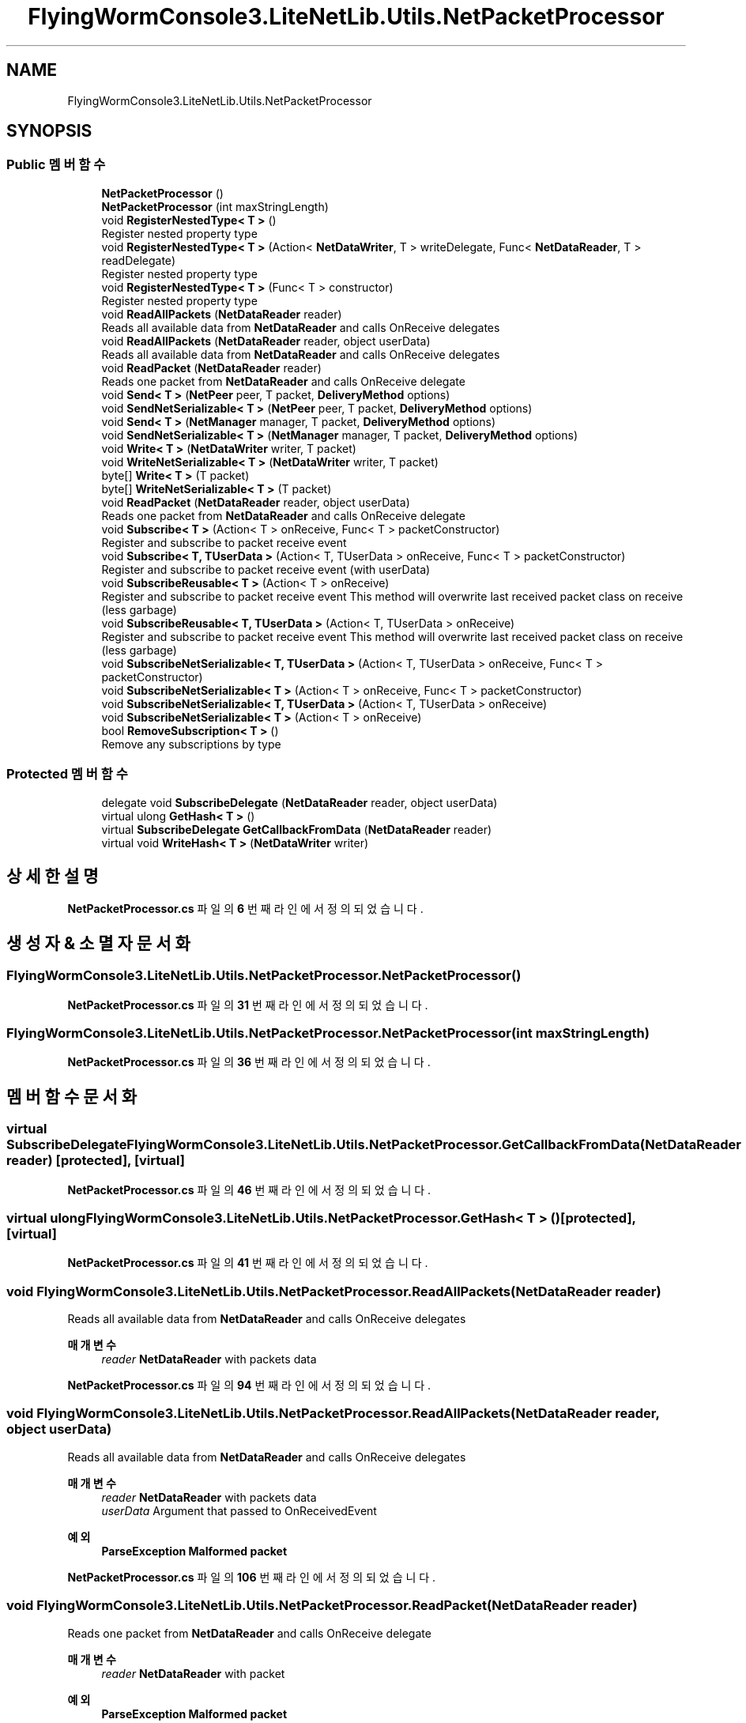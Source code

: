 .TH "FlyingWormConsole3.LiteNetLib.Utils.NetPacketProcessor" 3 "금 6월 24 2022" "Version 1.0" "Unity 3D Game Doxygen" \" -*- nroff -*-
.ad l
.nh
.SH NAME
FlyingWormConsole3.LiteNetLib.Utils.NetPacketProcessor
.SH SYNOPSIS
.br
.PP
.SS "Public 멤버 함수"

.in +1c
.ti -1c
.RI "\fBNetPacketProcessor\fP ()"
.br
.ti -1c
.RI "\fBNetPacketProcessor\fP (int maxStringLength)"
.br
.ti -1c
.RI "void \fBRegisterNestedType< T >\fP ()"
.br
.RI "Register nested property type "
.ti -1c
.RI "void \fBRegisterNestedType< T >\fP (Action< \fBNetDataWriter\fP, T > writeDelegate, Func< \fBNetDataReader\fP, T > readDelegate)"
.br
.RI "Register nested property type "
.ti -1c
.RI "void \fBRegisterNestedType< T >\fP (Func< T > constructor)"
.br
.RI "Register nested property type "
.ti -1c
.RI "void \fBReadAllPackets\fP (\fBNetDataReader\fP reader)"
.br
.RI "Reads all available data from \fBNetDataReader\fP and calls OnReceive delegates "
.ti -1c
.RI "void \fBReadAllPackets\fP (\fBNetDataReader\fP reader, object userData)"
.br
.RI "Reads all available data from \fBNetDataReader\fP and calls OnReceive delegates "
.ti -1c
.RI "void \fBReadPacket\fP (\fBNetDataReader\fP reader)"
.br
.RI "Reads one packet from \fBNetDataReader\fP and calls OnReceive delegate "
.ti -1c
.RI "void \fBSend< T >\fP (\fBNetPeer\fP peer, T packet, \fBDeliveryMethod\fP options)"
.br
.ti -1c
.RI "void \fBSendNetSerializable< T >\fP (\fBNetPeer\fP peer, T packet, \fBDeliveryMethod\fP options)"
.br
.ti -1c
.RI "void \fBSend< T >\fP (\fBNetManager\fP manager, T packet, \fBDeliveryMethod\fP options)"
.br
.ti -1c
.RI "void \fBSendNetSerializable< T >\fP (\fBNetManager\fP manager, T packet, \fBDeliveryMethod\fP options)"
.br
.ti -1c
.RI "void \fBWrite< T >\fP (\fBNetDataWriter\fP writer, T packet)"
.br
.ti -1c
.RI "void \fBWriteNetSerializable< T >\fP (\fBNetDataWriter\fP writer, T packet)"
.br
.ti -1c
.RI "byte[] \fBWrite< T >\fP (T packet)"
.br
.ti -1c
.RI "byte[] \fBWriteNetSerializable< T >\fP (T packet)"
.br
.ti -1c
.RI "void \fBReadPacket\fP (\fBNetDataReader\fP reader, object userData)"
.br
.RI "Reads one packet from \fBNetDataReader\fP and calls OnReceive delegate "
.ti -1c
.RI "void \fBSubscribe< T >\fP (Action< T > onReceive, Func< T > packetConstructor)"
.br
.RI "Register and subscribe to packet receive event "
.ti -1c
.RI "void \fBSubscribe< T, TUserData >\fP (Action< T, TUserData > onReceive, Func< T > packetConstructor)"
.br
.RI "Register and subscribe to packet receive event (with userData) "
.ti -1c
.RI "void \fBSubscribeReusable< T >\fP (Action< T > onReceive)"
.br
.RI "Register and subscribe to packet receive event This method will overwrite last received packet class on receive (less garbage) "
.ti -1c
.RI "void \fBSubscribeReusable< T, TUserData >\fP (Action< T, TUserData > onReceive)"
.br
.RI "Register and subscribe to packet receive event This method will overwrite last received packet class on receive (less garbage) "
.ti -1c
.RI "void \fBSubscribeNetSerializable< T, TUserData >\fP (Action< T, TUserData > onReceive, Func< T > packetConstructor)"
.br
.ti -1c
.RI "void \fBSubscribeNetSerializable< T >\fP (Action< T > onReceive, Func< T > packetConstructor)"
.br
.ti -1c
.RI "void \fBSubscribeNetSerializable< T, TUserData >\fP (Action< T, TUserData > onReceive)"
.br
.ti -1c
.RI "void \fBSubscribeNetSerializable< T >\fP (Action< T > onReceive)"
.br
.ti -1c
.RI "bool \fBRemoveSubscription< T >\fP ()"
.br
.RI "Remove any subscriptions by type "
.in -1c
.SS "Protected 멤버 함수"

.in +1c
.ti -1c
.RI "delegate void \fBSubscribeDelegate\fP (\fBNetDataReader\fP reader, object userData)"
.br
.ti -1c
.RI "virtual ulong \fBGetHash< T >\fP ()"
.br
.ti -1c
.RI "virtual \fBSubscribeDelegate\fP \fBGetCallbackFromData\fP (\fBNetDataReader\fP reader)"
.br
.ti -1c
.RI "virtual void \fBWriteHash< T >\fP (\fBNetDataWriter\fP writer)"
.br
.in -1c
.SH "상세한 설명"
.PP 
\fBNetPacketProcessor\&.cs\fP 파일의 \fB6\fP 번째 라인에서 정의되었습니다\&.
.SH "생성자 & 소멸자 문서화"
.PP 
.SS "FlyingWormConsole3\&.LiteNetLib\&.Utils\&.NetPacketProcessor\&.NetPacketProcessor ()"

.PP
\fBNetPacketProcessor\&.cs\fP 파일의 \fB31\fP 번째 라인에서 정의되었습니다\&.
.SS "FlyingWormConsole3\&.LiteNetLib\&.Utils\&.NetPacketProcessor\&.NetPacketProcessor (int maxStringLength)"

.PP
\fBNetPacketProcessor\&.cs\fP 파일의 \fB36\fP 번째 라인에서 정의되었습니다\&.
.SH "멤버 함수 문서화"
.PP 
.SS "virtual \fBSubscribeDelegate\fP FlyingWormConsole3\&.LiteNetLib\&.Utils\&.NetPacketProcessor\&.GetCallbackFromData (\fBNetDataReader\fP reader)\fC [protected]\fP, \fC [virtual]\fP"

.PP
\fBNetPacketProcessor\&.cs\fP 파일의 \fB46\fP 번째 라인에서 정의되었습니다\&.
.SS "virtual ulong FlyingWormConsole3\&.LiteNetLib\&.Utils\&.NetPacketProcessor\&.GetHash< T > ()\fC [protected]\fP, \fC [virtual]\fP"

.PP
\fBNetPacketProcessor\&.cs\fP 파일의 \fB41\fP 번째 라인에서 정의되었습니다\&.
.SS "void FlyingWormConsole3\&.LiteNetLib\&.Utils\&.NetPacketProcessor\&.ReadAllPackets (\fBNetDataReader\fP reader)"

.PP
Reads all available data from \fBNetDataReader\fP and calls OnReceive delegates 
.PP
\fB매개변수\fP
.RS 4
\fIreader\fP \fBNetDataReader\fP with packets data
.RE
.PP

.PP
\fBNetPacketProcessor\&.cs\fP 파일의 \fB94\fP 번째 라인에서 정의되었습니다\&.
.SS "void FlyingWormConsole3\&.LiteNetLib\&.Utils\&.NetPacketProcessor\&.ReadAllPackets (\fBNetDataReader\fP reader, object userData)"

.PP
Reads all available data from \fBNetDataReader\fP and calls OnReceive delegates 
.PP
\fB매개변수\fP
.RS 4
\fIreader\fP \fBNetDataReader\fP with packets data
.br
\fIuserData\fP Argument that passed to OnReceivedEvent
.RE
.PP
\fB예외\fP
.RS 4
\fI\fBParseException\fP\fP Malformed packet
.RE
.PP

.PP
\fBNetPacketProcessor\&.cs\fP 파일의 \fB106\fP 번째 라인에서 정의되었습니다\&.
.SS "void FlyingWormConsole3\&.LiteNetLib\&.Utils\&.NetPacketProcessor\&.ReadPacket (\fBNetDataReader\fP reader)"

.PP
Reads one packet from \fBNetDataReader\fP and calls OnReceive delegate 
.PP
\fB매개변수\fP
.RS 4
\fIreader\fP \fBNetDataReader\fP with packet
.RE
.PP
\fB예외\fP
.RS 4
\fI\fBParseException\fP\fP Malformed packet
.RE
.PP

.PP
\fBNetPacketProcessor\&.cs\fP 파일의 \fB117\fP 번째 라인에서 정의되었습니다\&.
.SS "void FlyingWormConsole3\&.LiteNetLib\&.Utils\&.NetPacketProcessor\&.ReadPacket (\fBNetDataReader\fP reader, object userData)"

.PP
Reads one packet from \fBNetDataReader\fP and calls OnReceive delegate 
.PP
\fB매개변수\fP
.RS 4
\fIreader\fP \fBNetDataReader\fP with packet
.br
\fIuserData\fP Argument that passed to OnReceivedEvent
.RE
.PP
\fB예외\fP
.RS 4
\fI\fBParseException\fP\fP Malformed packet
.RE
.PP

.PP
\fBNetPacketProcessor\&.cs\fP 파일의 \fB184\fP 번째 라인에서 정의되었습니다\&.
.SS "void FlyingWormConsole3\&.LiteNetLib\&.Utils\&.NetPacketProcessor\&.RegisterNestedType< T > ()"

.PP
Register nested property type 
.PP
\fB템플릿 파라메터\fP
.RS 4
\fIT\fP \fBINetSerializable\fP structure
.RE
.PP

.PP
\fB타입 한정자들\fP
.TP
\fIT\fP : \fIstruct\fP
.TP
\fIT\fP : \fIINetSerializable\fP
.PP
\fBNetPacketProcessor\&.cs\fP 파일의 \fB66\fP 번째 라인에서 정의되었습니다\&.
.SS "void FlyingWormConsole3\&.LiteNetLib\&.Utils\&.NetPacketProcessor\&.RegisterNestedType< T > (Action< \fBNetDataWriter\fP, T > writeDelegate, Func< \fBNetDataReader\fP, T > readDelegate)"

.PP
Register nested property type 
.PP
\fB매개변수\fP
.RS 4
\fIwriteDelegate\fP 
.br
\fIreadDelegate\fP 
.RE
.PP

.PP
\fBNetPacketProcessor\&.cs\fP 파일의 \fB76\fP 번째 라인에서 정의되었습니다\&.
.SS "void FlyingWormConsole3\&.LiteNetLib\&.Utils\&.NetPacketProcessor\&.RegisterNestedType< T > (Func< T > constructor)"

.PP
Register nested property type 
.PP
\fB템플릿 파라메터\fP
.RS 4
\fIT\fP \fBINetSerializable\fP class
.RE
.PP

.PP
\fB타입 한정자들\fP
.TP
\fIT\fP : \fIclass\fP
.TP
\fIT\fP : \fIINetSerializable\fP
.PP
\fBNetPacketProcessor\&.cs\fP 파일의 \fB85\fP 번째 라인에서 정의되었습니다\&.
.SS "bool FlyingWormConsole3\&.LiteNetLib\&.Utils\&.NetPacketProcessor\&.RemoveSubscription< T > ()"

.PP
Remove any subscriptions by type 
.PP
\fB템플릿 파라메터\fP
.RS 4
\fIT\fP Packet type
.RE
.PP
\fB반환값\fP
.RS 4
true if remove is success
.RE
.PP

.PP
\fBNetPacketProcessor\&.cs\fP 파일의 \fB308\fP 번째 라인에서 정의되었습니다\&.
.SS "void FlyingWormConsole3\&.LiteNetLib\&.Utils\&.NetPacketProcessor\&.Send< T > (\fBNetManager\fP manager, T packet, \fBDeliveryMethod\fP options)"

.PP
\fB타입 한정자들\fP
.TP
\fIT\fP : \fIclass\fP
.TP
\fIT\fP : \fInew()\fP
.PP
\fBNetPacketProcessor\&.cs\fP 파일의 \fB136\fP 번째 라인에서 정의되었습니다\&.
.SS "void FlyingWormConsole3\&.LiteNetLib\&.Utils\&.NetPacketProcessor\&.Send< T > (\fBNetPeer\fP peer, T packet, \fBDeliveryMethod\fP options)"

.PP
\fB타입 한정자들\fP
.TP
\fIT\fP : \fIclass\fP
.TP
\fIT\fP : \fInew()\fP
.PP
\fBNetPacketProcessor\&.cs\fP 파일의 \fB122\fP 번째 라인에서 정의되었습니다\&.
.SS "void FlyingWormConsole3\&.LiteNetLib\&.Utils\&.NetPacketProcessor\&.SendNetSerializable< T > (\fBNetManager\fP manager, T packet, \fBDeliveryMethod\fP options)"

.PP
\fB타입 한정자들\fP
.TP
\fIT\fP : \fIINetSerializable\fP
.PP
\fBNetPacketProcessor\&.cs\fP 파일의 \fB143\fP 번째 라인에서 정의되었습니다\&.
.SS "void FlyingWormConsole3\&.LiteNetLib\&.Utils\&.NetPacketProcessor\&.SendNetSerializable< T > (\fBNetPeer\fP peer, T packet, \fBDeliveryMethod\fP options)"

.PP
\fB타입 한정자들\fP
.TP
\fIT\fP : \fIINetSerializable\fP
.PP
\fBNetPacketProcessor\&.cs\fP 파일의 \fB129\fP 번째 라인에서 정의되었습니다\&.
.SS "void FlyingWormConsole3\&.LiteNetLib\&.Utils\&.NetPacketProcessor\&.Subscribe< T > (Action< T > onReceive, Func< T > packetConstructor)"

.PP
Register and subscribe to packet receive event 
.PP
\fB매개변수\fP
.RS 4
\fIonReceive\fP event that will be called when packet deserialized with ReadPacket method
.br
\fIpacketConstructor\fP Method that constructs packet instead of slow Activator\&.CreateInstance
.RE
.PP
\fB예외\fP
.RS 4
\fI\fBInvalidTypeException\fP\fP \fIT\fP 's fields are not supported, or it has no fields
.RE
.PP

.PP
\fB타입 한정자들\fP
.TP
\fIT\fP : \fIclass\fP
.TP
\fIT\fP : \fInew()\fP
.PP
\fBNetPacketProcessor\&.cs\fP 파일의 \fB195\fP 번째 라인에서 정의되었습니다\&.
.SS "void FlyingWormConsole3\&.LiteNetLib\&.Utils\&.NetPacketProcessor\&.Subscribe< T, TUserData > (Action< T, TUserData > onReceive, Func< T > packetConstructor)"

.PP
Register and subscribe to packet receive event (with userData) 
.PP
\fB매개변수\fP
.RS 4
\fIonReceive\fP event that will be called when packet deserialized with ReadPacket method
.br
\fIpacketConstructor\fP Method that constructs packet instead of slow Activator\&.CreateInstance
.RE
.PP
\fB예외\fP
.RS 4
\fI\fBInvalidTypeException\fP\fP \fIT\fP 's fields are not supported, or it has no fields
.RE
.PP

.PP
\fB타입 한정자들\fP
.TP
\fIT\fP : \fIclass\fP
.TP
\fIT\fP : \fInew()\fP
.PP
\fBNetPacketProcessor\&.cs\fP 파일의 \fB212\fP 번째 라인에서 정의되었습니다\&.
.SS "delegate void FlyingWormConsole3\&.LiteNetLib\&.Utils\&.NetPacketProcessor\&.SubscribeDelegate (\fBNetDataReader\fP reader, object userData)\fC [protected]\fP"

.SS "void FlyingWormConsole3\&.LiteNetLib\&.Utils\&.NetPacketProcessor\&.SubscribeNetSerializable< T > (Action< T > onReceive)"

.PP
\fB타입 한정자들\fP
.TP
\fIT\fP : \fIINetSerializable\fP
.TP
\fIT\fP : \fInew()\fP
.PP
\fBNetPacketProcessor\&.cs\fP 파일의 \fB292\fP 번째 라인에서 정의되었습니다\&.
.SS "void FlyingWormConsole3\&.LiteNetLib\&.Utils\&.NetPacketProcessor\&.SubscribeNetSerializable< T > (Action< T > onReceive, Func< T > packetConstructor)"

.PP
\fB타입 한정자들\fP
.TP
\fIT\fP : \fIINetSerializable\fP
.PP
\fBNetPacketProcessor\&.cs\fP 파일의 \fB269\fP 번째 라인에서 정의되었습니다\&.
.SS "void FlyingWormConsole3\&.LiteNetLib\&.Utils\&.NetPacketProcessor\&.SubscribeNetSerializable< T, TUserData > (Action< T, TUserData > onReceive)"

.PP
\fB타입 한정자들\fP
.TP
\fIT\fP : \fIINetSerializable\fP
.TP
\fIT\fP : \fInew()\fP
.PP
\fBNetPacketProcessor\&.cs\fP 파일의 \fB281\fP 번째 라인에서 정의되었습니다\&.
.SS "void FlyingWormConsole3\&.LiteNetLib\&.Utils\&.NetPacketProcessor\&.SubscribeNetSerializable< T, TUserData > (Action< T, TUserData > onReceive, Func< T > packetConstructor)"

.PP
\fB타입 한정자들\fP
.TP
\fIT\fP : \fIINetSerializable\fP
.PP
\fBNetPacketProcessor\&.cs\fP 파일의 \fB257\fP 번째 라인에서 정의되었습니다\&.
.SS "void FlyingWormConsole3\&.LiteNetLib\&.Utils\&.NetPacketProcessor\&.SubscribeReusable< T > (Action< T > onReceive)"

.PP
Register and subscribe to packet receive event This method will overwrite last received packet class on receive (less garbage) 
.PP
\fB매개변수\fP
.RS 4
\fIonReceive\fP event that will be called when packet deserialized with ReadPacket method
.RE
.PP
\fB예외\fP
.RS 4
\fI\fBInvalidTypeException\fP\fP \fIT\fP 's fields are not supported, or it has no fields
.RE
.PP

.PP
\fB타입 한정자들\fP
.TP
\fIT\fP : \fIclass\fP
.TP
\fIT\fP : \fInew()\fP
.PP
\fBNetPacketProcessor\&.cs\fP 파일의 \fB229\fP 번째 라인에서 정의되었습니다\&.
.SS "void FlyingWormConsole3\&.LiteNetLib\&.Utils\&.NetPacketProcessor\&.SubscribeReusable< T, TUserData > (Action< T, TUserData > onReceive)"

.PP
Register and subscribe to packet receive event This method will overwrite last received packet class on receive (less garbage) 
.PP
\fB매개변수\fP
.RS 4
\fIonReceive\fP event that will be called when packet deserialized with ReadPacket method
.RE
.PP
\fB예외\fP
.RS 4
\fI\fBInvalidTypeException\fP\fP \fIT\fP 's fields are not supported, or it has no fields
.RE
.PP

.PP
\fB타입 한정자들\fP
.TP
\fIT\fP : \fIclass\fP
.TP
\fIT\fP : \fInew()\fP
.PP
\fBNetPacketProcessor\&.cs\fP 파일의 \fB246\fP 번째 라인에서 정의되었습니다\&.
.SS "void FlyingWormConsole3\&.LiteNetLib\&.Utils\&.NetPacketProcessor\&.Write< T > (\fBNetDataWriter\fP writer, T packet)"

.PP
\fB타입 한정자들\fP
.TP
\fIT\fP : \fIclass\fP
.TP
\fIT\fP : \fInew()\fP
.PP
\fBNetPacketProcessor\&.cs\fP 파일의 \fB150\fP 번째 라인에서 정의되었습니다\&.
.SS "byte[] FlyingWormConsole3\&.LiteNetLib\&.Utils\&.NetPacketProcessor\&.Write< T > (T packet)"

.PP
\fB타입 한정자들\fP
.TP
\fIT\fP : \fIclass\fP
.TP
\fIT\fP : \fInew()\fP
.PP
\fBNetPacketProcessor\&.cs\fP 파일의 \fB162\fP 번째 라인에서 정의되었습니다\&.
.SS "virtual void FlyingWormConsole3\&.LiteNetLib\&.Utils\&.NetPacketProcessor\&.WriteHash< T > (\fBNetDataWriter\fP writer)\fC [protected]\fP, \fC [virtual]\fP"

.PP
\fBNetPacketProcessor\&.cs\fP 파일의 \fB57\fP 번째 라인에서 정의되었습니다\&.
.SS "void FlyingWormConsole3\&.LiteNetLib\&.Utils\&.NetPacketProcessor\&.WriteNetSerializable< T > (\fBNetDataWriter\fP writer, T packet)"

.PP
\fB타입 한정자들\fP
.TP
\fIT\fP : \fIINetSerializable\fP
.PP
\fBNetPacketProcessor\&.cs\fP 파일의 \fB156\fP 번째 라인에서 정의되었습니다\&.
.SS "byte[] FlyingWormConsole3\&.LiteNetLib\&.Utils\&.NetPacketProcessor\&.WriteNetSerializable< T > (T packet)"

.PP
\fB타입 한정자들\fP
.TP
\fIT\fP : \fIINetSerializable\fP
.PP
\fBNetPacketProcessor\&.cs\fP 파일의 \fB170\fP 번째 라인에서 정의되었습니다\&.

.SH "작성자"
.PP 
소스 코드로부터 Unity 3D Game Doxygen를 위해 Doxygen에 의해 자동으로 생성됨\&.
